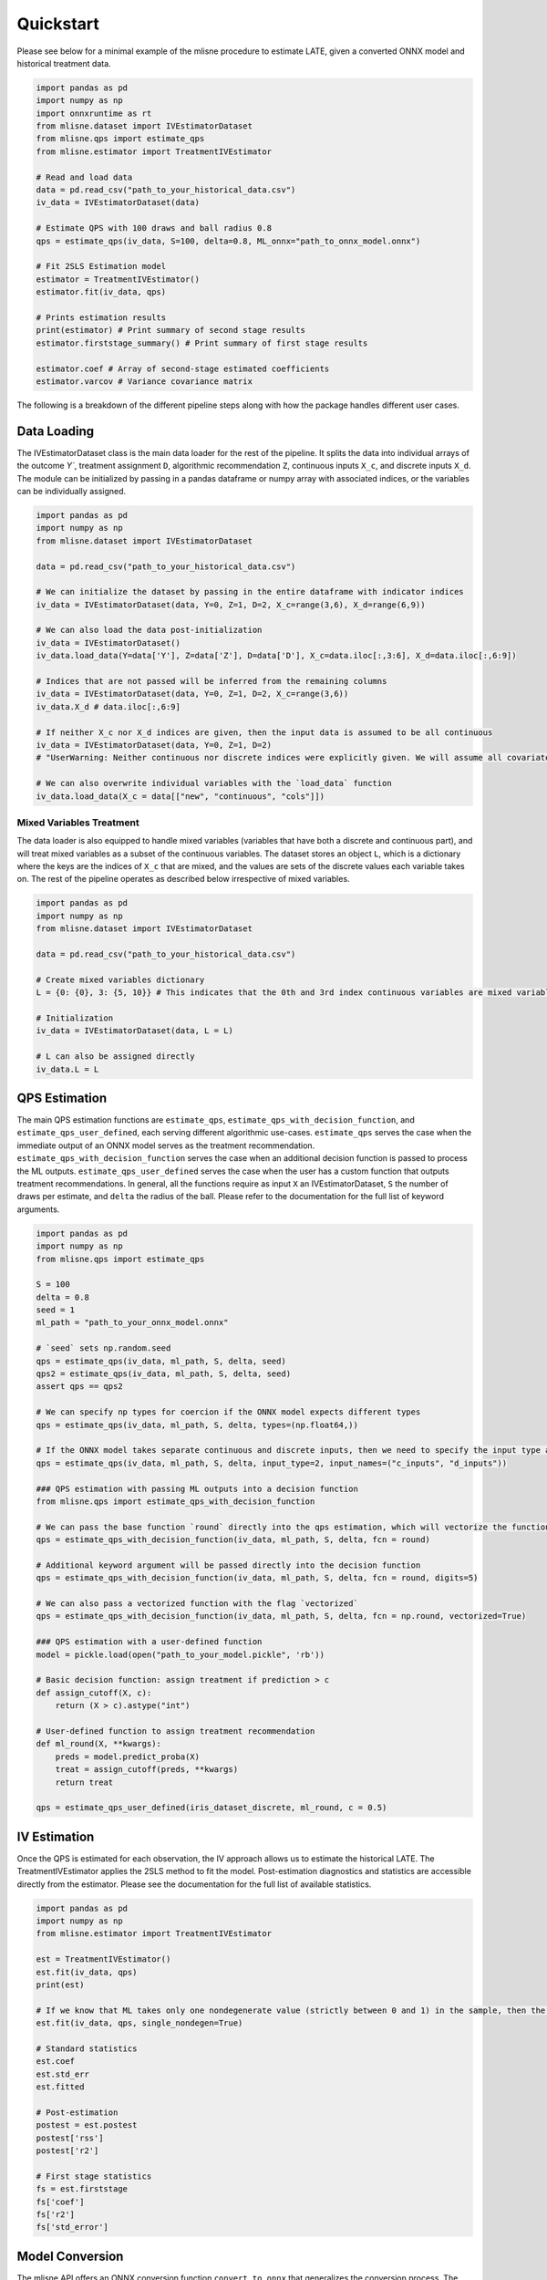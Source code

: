 Quickstart
==========

Please see below for a minimal example of the mlisne procedure to estimate LATE, given a converted ONNX model and historical treatment data.

.. code-block:: python

  import pandas as pd
  import numpy as np
  import onnxruntime as rt
  from mlisne.dataset import IVEstimatorDataset
  from mlisne.qps import estimate_qps
  from mlisne.estimator import TreatmentIVEstimator

  # Read and load data
  data = pd.read_csv("path_to_your_historical_data.csv")
  iv_data = IVEstimatorDataset(data)

  # Estimate QPS with 100 draws and ball radius 0.8
  qps = estimate_qps(iv_data, S=100, delta=0.8, ML_onnx="path_to_onnx_model.onnx")

  # Fit 2SLS Estimation model
  estimator = TreatmentIVEstimator()
  estimator.fit(iv_data, qps)

  # Prints estimation results
  print(estimator) # Print summary of second stage results
  estimator.firststage_summary() # Print summary of first stage results

  estimator.coef # Array of second-stage estimated coefficients
  estimator.varcov # Variance covariance matrix

The following is a breakdown of the different pipeline steps along with how the package handles different user cases.

Data Loading
~~~~~~~~~~~~

The IVEstimatorDataset class is the main data loader for the rest of the pipeline. It splits the data into individual arrays of the outcome `Y``, treatment assignment ``D``, algorithmic recommendation ``Z``, continuous inputs ``X_c``, and discrete inputs ``X_d``. The module can be initialized by passing in a pandas dataframe or numpy array with associated indices, or the variables can be individually assigned.

.. code-block:: python

  import pandas as pd
  import numpy as np
  from mlisne.dataset import IVEstimatorDataset

  data = pd.read_csv("path_to_your_historical_data.csv")

  # We can initialize the dataset by passing in the entire dataframe with indicator indices
  iv_data = IVEstimatorDataset(data, Y=0, Z=1, D=2, X_c=range(3,6), X_d=range(6,9))

  # We can also load the data post-initialization
  iv_data = IVEstimatorDataset()
  iv_data.load_data(Y=data['Y'], Z=data['Z'], D=data['D'], X_c=data.iloc[:,3:6], X_d=data.iloc[:,6:9])

  # Indices that are not passed will be inferred from the remaining columns
  iv_data = IVEstimatorDataset(data, Y=0, Z=1, D=2, X_c=range(3,6))
  iv_data.X_d # data.iloc[:,6:9]

  # If neither X_c nor X_d indices are given, then the input data is assumed to be all continuous
  iv_data = IVEstimatorDataset(data, Y=0, Z=1, D=2)
  # "UserWarning: Neither continuous nor discrete indices were explicitly given. We will assume all covariates in data are continuous."

  # We can also overwrite individual variables with the `load_data` function
  iv_data.load_data(X_c = data[["new", "continuous", "cols"]])

Mixed Variables Treatment
-------------------------

The data loader is also equipped to handle mixed variables (variables that have both a discrete and continuous part), and will treat mixed variables as a subset of the continuous variables. The dataset stores an object ``L``, which is a dictionary where the keys are the indices of ``X_c`` that are mixed, and the values are sets of the discrete values each variable takes on. The rest of the pipeline operates as described below irrespective of mixed variables.

.. code-block:: python

  import pandas as pd
  import numpy as np
  from mlisne.dataset import IVEstimatorDataset

  data = pd.read_csv("path_to_your_historical_data.csv")

  # Create mixed variables dictionary
  L = {0: {0}, 3: {5, 10}} # This indicates that the 0th and 3rd index continuous variables are mixed variables with the passed discrete parts

  # Initialization
  iv_data = IVEstimatorDataset(data, L = L)

  # L can also be assigned directly
  iv_data.L = L


QPS Estimation
~~~~~~~~~~~~~~

The main QPS estimation functions are ``estimate_qps``, ``estimate_qps_with_decision_function``, and ``estimate_qps_user_defined``, each serving different algorithmic use-cases. ``estimate_qps`` serves the case when the immediate output of an ONNX model serves as the treatment recommendation. ``estimate_qps_with_decision_function`` serves the case when an additional decision function is passed to process the ML outputs. ``estimate_qps_user_defined`` serves the case when the user has a custom function that outputs treatment recommendations. In general, all the functions require as input ``X`` an IVEstimatorDataset, ``S`` the number of draws per estimate, and ``delta`` the radius of the ball. Please refer to the documentation for the full list of keyword arguments.

.. code-block:: python

  import pandas as pd
  import numpy as np
  from mlisne.qps import estimate_qps

  S = 100
  delta = 0.8
  seed = 1
  ml_path = "path_to_your_onnx_model.onnx"

  # `seed` sets np.random.seed
  qps = estimate_qps(iv_data, ml_path, S, delta, seed)
  qps2 = estimate_qps(iv_data, ml_path, S, delta, seed)
  assert qps == qps2

  # We can specify np types for coercion if the ONNX model expects different types
  qps = estimate_qps(iv_data, ml_path, S, delta, types=(np.float64,))

  # If the ONNX model takes separate continuous and discrete inputs, then we need to specify the input type and input names
  qps = estimate_qps(iv_data, ml_path, S, delta, input_type=2, input_names=("c_inputs", "d_inputs"))

  ### QPS estimation with passing ML outputs into a decision function
  from mlisne.qps import estimate_qps_with_decision_function

  # We can pass the base function `round` directly into the qps estimation, which will vectorize the function for us and round the ML outputs
  qps = estimate_qps_with_decision_function(iv_data, ml_path, S, delta, fcn = round)

  # Additional keyword argument will be passed directly into the decision function
  qps = estimate_qps_with_decision_function(iv_data, ml_path, S, delta, fcn = round, digits=5)

  # We can also pass a vectorized function with the flag `vectorized`
  qps = estimate_qps_with_decision_function(iv_data, ml_path, S, delta, fcn = np.round, vectorized=True)

  ### QPS estimation with a user-defined function
  model = pickle.load(open("path_to_your_model.pickle", 'rb'))

  # Basic decision function: assign treatment if prediction > c
  def assign_cutoff(X, c):
      return (X > c).astype("int")

  # User-defined function to assign treatment recommendation
  def ml_round(X, **kwargs):
      preds = model.predict_proba(X)
      treat = assign_cutoff(preds, **kwargs)
      return treat

  qps = estimate_qps_user_defined(iris_dataset_discrete, ml_round, c = 0.5)

IV Estimation
~~~~~~~~~~~~~

Once the QPS is estimated for each observation, the IV approach allows us to estimate the historical LATE. The TreatmentIVEstimator applies the 2SLS method to fit the model. Post-estimation diagnostics and statistics are accessible directly from the estimator. Please see the documentation for the full list of available statistics.

.. code-block:: python

  import pandas as pd
  import numpy as np
  from mlisne.estimator import TreatmentIVEstimator

  est = TreatmentIVEstimator()
  est.fit(iv_data, qps)
  print(est)

  # If we know that ML takes only one nondegenerate value (strictly between 0 and 1) in the sample, then the constant term will need to be removed
  est.fit(iv_data, qps, single_nondegen=True)

  # Standard statistics
  est.coef
  est.std_err
  est.fitted

  # Post-estimation
  postest = est.postest
  postest['rss']
  postest['r2']

  # First stage statistics
  fs = est.firststage
  fs['coef']
  fs['r2']
  fs['std_error']

Model Conversion
~~~~~~~~~~~~~~~~

The mlisne API offers an ONNX conversion function ``convert_to_onnx`` that generalizes the conversion process. The function requires a dummy input to infer the input dtype, allows for renaming of input nodes, and passes downstream any framework specific keyword arguments.

.. code-block:: python

  import pandas as pd
  import numpy as np
  from sklearn.datasets import load_iris

  iris = load_iris()
  X, y = iris.data, iris.target

  from sklearn.model_selection import train_test_split
  from sklearn.linear_model import LogisticRegression

  X_train, X_test, y_train, y_test = train_test_split(X, y)
  clr = LogisticRegression()
  clr.fit(X_train, y_train)

  from mlisne.helpers import convert_to_onnx

  X_dummy = X[0,:]
  filename = "save_path_to_onnx.onnx"

  convert_to_onnx(model = model, dummy_input = X_dummy, path = filename, framework = "sklearn")

  # Set custom input node name and pass additional keyword arguments
  convert_to_onnx(model=model, dummy_input=X_dummy, path=filename, framework="sklearn", input_names=("input",),
                  target_opset=12, doc_string="Sklearn LogisticRegression model trained on iris dataset")
